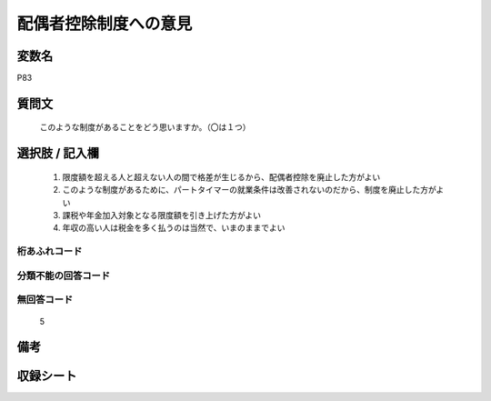 .. title:: P83
.. rst-cllass:: item
====================================================================================================
配偶者控除制度への意見
====================================================================================================

.. rst-class:: varname
変数名
==================

P83

.. rst-class:: question
質問文
==================


   このような制度があることをどう思いますか。（〇は１つ）



.. rst-class:: answer
選択肢 / 記入欄
======================

  
     1. 限度額を超える人と超えない人の間で格差が生じるから、配偶者控除を廃止した方がよい
  
     2. このような制度があるために、パートタイマーの就業条件は改善されないのだから、制度を廃止した方がよい
  
     3. 課税や年金加入対象となる限度額を引き上げた方がよい
  
     4. 年収の高い人は税金を多く払うのは当然で、いまのままでよい
  



.. rst-class:: overflow
桁あふれコード
-------------------------------
  


.. rst-class:: not_available
分類不能の回答コード
-------------------------------------
  


.. rst-class:: not_available
無回答コード
-------------------------------------
  5


.. rst-class:: bikou
備考
==================



.. rst-class:: include_sheet
収録シート
=======================================
.. hlist::
   :columns: 3
   
   
   * p1_3
   
   


.. index:: P83